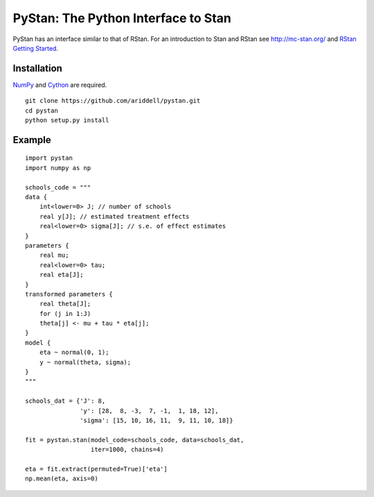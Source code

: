 PyStan: The Python Interface to Stan
====================================

.. image:: https://travis-ci.org/ariddell/pystan.png
        :target: https://travis-ci.org/ariddell/pystan

PyStan has an interface similar to that of RStan. For an introduction to Stan
and RStan see `http://mc-stan.org/ <http://mc-stan.org/>`_ and `RStan Getting
Started <https://code.google.com/p/stan/wiki/RStanGettingStarted>`_.

Installation
------------

`NumPy  <http://www.numpy.org/>`_ and `Cython <http://www.cython.org/>`_
are required.

::

   git clone https://github.com/ariddell/pystan.git
   cd pystan
   python setup.py install

Example
-------

::

    import pystan
    import numpy as np

    schools_code = """
    data {
        int<lower=0> J; // number of schools
        real y[J]; // estimated treatment effects
        real<lower=0> sigma[J]; // s.e. of effect estimates
    }
    parameters {
        real mu;
        real<lower=0> tau;
        real eta[J];
    }
    transformed parameters {
        real theta[J];
        for (j in 1:J)
        theta[j] <- mu + tau * eta[j];
    }
    model {
        eta ~ normal(0, 1);
        y ~ normal(theta, sigma);
    }
    """

    schools_dat = {'J': 8,
                   'y': [28,  8, -3,  7, -1,  1, 18, 12],
                   'sigma': [15, 10, 16, 11,  9, 11, 10, 18]}

    fit = pystan.stan(model_code=schools_code, data=schools_dat,
                      iter=1000, chains=4)

    eta = fit.extract(permuted=True)['eta']
    np.mean(eta, axis=0)

